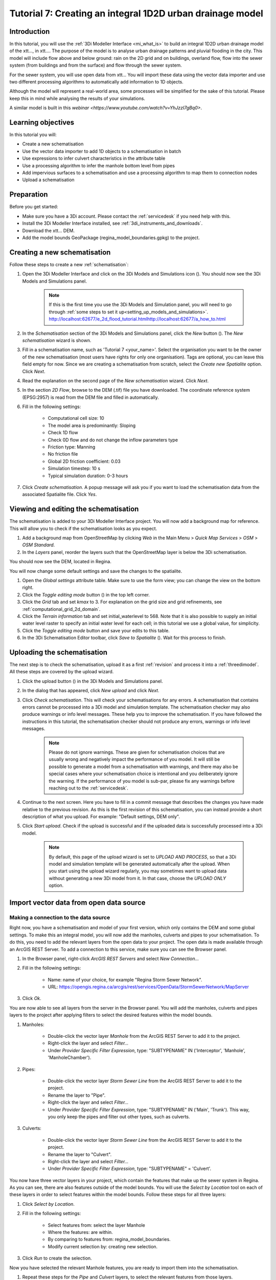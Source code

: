 .. _tutorial7_1d2dmodel:

Tutorial 7: Creating an integral 1D2D urban drainage model
==========================================================

Introduction
------------

In this tutorial, you will use the :ref:`3Di Modeller Interface <mi_what_is>` to build an integral 1D2D urban drainage model of the xtt..., in xtt.... The purpose of the model is to analyse urban drainage patterns and pluvial flooding in the city. This model will include flow above and below ground: rain on the 2D grid and on buildings, overland flow, flow into the sewer system (from buildings and from the surface) and flow through the sewer system.  

For the sewer system, you will use open data from xtt... You will import these data using the vector data importer and use two different processing algorithms to automatically add information to 1D objects. 

Although the model will represent a real-world area, some processes will be simplified for the sake of this tutorial. Please keep this in mind while analysing the results of your simulations.

A similar model is built in this `webinar <https://www.youtube.com/watch?v=YhJzzI7gBq0>`.


Learning objectives
-------------------

In this tutorial you will:

* Create a new schematisation
* Use the vector data importer to add 1D objects to a schematisation in batch
* Use expressions to infer culvert characteristics in the attribute table
* Use a processing algorithm to infer the manhole bottom level from pipes
* Add impervious surfaces to a schematisation and use a processing algorithm to map them to connection nodes 
* Upload a schematisation


Preparation
-----------

Before you get started:

* Make sure you have a 3Di account. Please contact the :ref:`servicedesk` if you need help with this.

* Install the 3Di Modeller Interface installed, see :ref:`3di_instruments_and_downloads`.

* Download the xtt... DEM. 

* Add the model bounds GeoPackage (regina_model_boundaries.gpkg) to the project.

Creating a new schematisation
-----------------------------

Follow these steps to create a new :ref:`schematisation`:

#) Open the 3Di Modeller Interface and click on the 3Di Models and Simulations icon (|modelsSimulations|). You should now see the 3Di Models and Simulations panel.

    .. note::
        If this is the first time you use the 3Di Models and Simulation panel, you will need to go through :ref:`some steps to set it up<setting_up_models_and_simulations>`. http://localhost:62677/e_2d_flood_tutorial.htmlhttp://localhost:62677/a_how_to.html

#) In the *Schematisation* section of the 3Di Models and Simulations panel, click the *New* button (|newschematisation|). The *New schematisation* wizard is shown.

#) Fill in a  schematisation name, such as 'Tutorial 7 <your_name>'. Select the organisation you want to be the owner of the new schematisation (most users have rights for only one organisation). Tags are optional, you can leave this field empty for now. Since we are creating a schematisation from scratch, select the *Create new Spatialite* option. Click *Next*.

#) Read the explanation on the second page of the *New schematisation* wizard. Click *Next*.

#) In the section *2D Flow*, browse to the DEM (.tif) file you have downloaded. The coordinate reference system (EPSG:2957) is read from the DEM file and filled in automatically.

#) Fill in the following settings:

	* Computational cell size: 10

	* The model area is predominantly: Sloping

	* Check 1D flow 

	* Check 0D flow and do not change the inflow parameters type

	* Friction type: Manning

	* No friction file

	* Global 2D friction coefficient: 0.03

	* Simulation timestep: 10 s

	* Typical simulation duration: 0-3 hours

#) Click *Create schematisation*. A popup message will ask you if you want to load the schematisation data from the associated Spatialite file. Click *Yes*.

Viewing and editing the schematisation
--------------------------------------

The schematisation is added to your 3Di Modeller Interface project. You will now add a background map for reference. This will allow you to check if the schematisation looks as you expect.

#) Add a background map from OpenStreetMap by clicking *Web* in the Main Menu > *Quick Map Services* > *OSM* > *OSM Standard*.

#) In the *Layers* panel, reorder the layers such that the OpenStreetMap layer is below the 3Di schematisation.

You should now see the DEM, located in Regina.

You will now change some default settings and save the changes to the spatialite.

#) Open the *Global settings* attribute table. Make sure to use the form view; you can change the view on the bottom right. 

#) Click the *Toggle editing mode* button (|toggle_editing|) in the top left corner.

#) Click the *Grid* tab and set *kmax* to 3. For explanation on the grid size and grid refinements, see :ref:`computational_grid_2d_domain`.

#) Click the *Terrain information* tab and set initial_waterlevel to 568. Note that it is also possible to supply an initial water level raster to specify an initial water level for each cell; in this tutorial we use a global value, for simplicity.

#) Click the *Toggle editing mode* button and save your edits to this table.

#) In the 3Di Schematisation Editor toolbar, click *Save to Spatialite* (|save_to_spatialite|). Wait for this process to finish.


Uploading the schematisation
----------------------------

The next step is to check the schematisation, upload it as a first :ref:`revision` and process it into a :ref:`threedimodel`. All these steps are covered by the upload wizard.

#) Click the upload button (|upload|) in the 3Di Models and Simulations panel.

#) In the dialog that has appeared, click *New upload* and click *Next*.

#) Click *Check schematisation*. This will check your schematisations for any errors. A schematisation that contains errors cannot be processed into a 3Di model and simulation template. The schematisation checker may also produce warnings or info level messages. These help you to improve the schematisation. If you have followed the instructions in this tutorial, the schematisation checker should not produce any errors, warnings or info level messages.

    .. note::
       Please do not ignore warnings. These are given for schematisation choices that are usually wrong and negatively impact the performance of you model. It will still be possible to generate a model from a schematisation with warnings, and there may also be special cases where your schematisation choice is intentional and you deliberately ignore the warning. If the performance of you model is sub-par, please fix any warnings before reaching out to the :ref:`servicedesk`.

#) Continue to the next screen. Here you have to fill in a commit message that describes the changes you have made relative to the previous revision. As this is the first revision of this schematisation, you can instead provide a short description of what you upload. For example: "Default settings, DEM only".

#) Click *Start upload*. Check if the upload is successful and if the uploaded data is successfully processed into a 3Di model.  

    .. note::
        By default, this page of the upload wizard is set to *UPLOAD AND PROCESS*, so that a 3Di model and simulation template will be generated automatically after the upload. When you start using the upload wizard regularly, you may sometimes want to upload data without generating a new 3Di model from it. In that case, choose the *UPLOAD ONLY* option.

.. _tut_import_vector_data:

Import vector data from open data source 
----------------------------------------

Making a connection to the data source
^^^^^^^^^^^^^^^^^^^^^^^^^^^^^^^^^^^^^^

Right now, you have a schematisation and model of your first version, which only contains the DEM and some global settings. To make this an integral model, you will now add the manholes, culverts and pipes to your schematisation. To do this, you need to add the relevant layers from the open data to your project. The open data is made available through an ArcGIS REST Server. To add a connection to this service, make sure you can see the Browser panel. 

#) In the Browser panel, right-click *ArcGIS REST Servers* and select *New Connection...*

#) Fill in the following settings: 

    * Name: name of your choice, for example "Regina Storm Sewer Network". 

    * URL: https://opengis.regina.ca/arcgis/rest/services/OpenData/StormSewerNetwork/MapServer

#) Click *Ok*.

You are now able to see all layers from the server in the Browser panel. You will add the manholes, culverts and pipes layers to the project after applying filters to select the desired features within the model bounds.

#) Manholes:

    * Double-click the vector layer *Manhole* from the ArcGIS REST Server to add it to the project.
  
    * Right-click the layer and select *Filter...*

    * Under *Provider Specific Filter Expression*, type: "SUBTYPENAME" IN ('Interceptor', 'Manhole', 'ManholeChamber').

#) Pipes:

    * Double-click the vector layer *Storm Sewer Line* from the ArcGIS REST Server to add it to the project.

    * Rename the layer to "Pipe".

    * Right-click the layer and select *Filter...*

    * Under *Provider Specific Filter Expression*, type: "SUBTYPENAME" IN ('Main', 'Trunk'). This way, you only keep the pipes and filter out other types, such as culverts.

#) Culverts:

    * Double-click the vector layer *Storm Sewer Line* from the ArcGIS REST Server to add it to the project.

    * Rename the layer to "Culvert".

    * Right-click the layer and select *Filter...*

    * Under *Provider Specific Filter Expression*, type: "SUBTYPENAME" = 'Culvert'.

You now have three vector layers in your project, which contain the features that make up the sewer system in Regina. As you can see, there are also features outside of the model bounds.  
You will use the *Select by Location* tool on each of these layers in order to select features within the model bounds. Follow these steps for all three layers:

#) Click *Select by Location*.

#) Fill in the following settings:

    * Select features from: select the layer Manhole

    * Where the features: are within.

    * By comparing to features from: regina_model_boundaries.

    * Modify current selection by: creating new selection.

#) Click *Run* to create the selection.

Now you have selected the relevant Manhole features, you are ready to import them into the schematisation.

#) Repeat these steps for the *Pipe* and *Culvert* layers, to select the relevant features from those layers.

Import manholes
^^^^^^^^^^^^^^^

You will now import the Manholes to the 3Di Schematisation.

Click *Import schematisation objects* in the Schematisation Editor panel and select *Manholes*. Fill in the following settings:
  
  #) Source manhole layer: select your filtered manhole layer.
  
  #) Check *Selected features only* to only import the features within the model bounds.
  
  #) Check *Create connection nodes*.
  
  #) Check *Snap within* and fill in 0.10 meters.
  
  #) Now set the method, source attributes and default values for the manhole fields:

    .. csv-table:: Import manholes settings
        :name: import_manholes_settings
        :header: "Field name", "Method", "Source attribute", "Default value"

        "ID", Auto, -, -
        "Code", Attribute, OBJECTID, -
        "Display name", Attribute, OBJECTID, -
        "Calculation type", Default, -, Connected
        "Shape", Default, -, Square
        "Width [m]", Default, -, 1.0
        "Length [m]", Default, -, 1.0
        "Bottom level [m MSL]", Ignore, -, -
        "Surface level [m MSL]", Attribute, RIMELEVATION, -
        "Drain level [m MSL]", Attribute, RIMELEVATION, -
        "Sediment level [m MSL]", Ignore, -, -
        "Manhole indicator", Default, -, Inspection
        "Zoom category", Default, -, Medium low visibility
        "Connection node ID", Auto, -, -
        "Exchange thickness [m]", Ignore, -, -
        "Hydraulic conductivity in [m/d]", Ignore, -, -
        "Hydraulic conductivity out [m/d]", Ignore, -, -
        
  #) You are also creating connection nodes. To set the method, source attributes, and default values for these, click the *Connection nodes* tab and fill in the table:

    .. csv-table:: Import manholes settings: connection nodes
        :name: import_manholes_settings_connection_nodes
        :header: "Field name", "Method", "Source attribute", "Default value"

        "ID", Auto, -, -
        "Code", Attribute, OBJECTID, -
        "Initial water level [m]", Ignore, -, -
        "Storage area [m2]", Default, -, 1.0

The values for the ID fields are autogenerated, such that each attribute has a unique ID. With the method *Attribute*, the value from the selected field from the source table is filled in. The method *Default* allows you to set a default value in the target table. Finally, *Ignore* results in a NULL value in the target table. 
In this case, we used the attribute *OBJECTID* from the imported manholes to set the *Code* and *Display name* in the schematisation's manhole layer. Every manhole has calculation type "Connected" and is square with a width of 1 m. 
We ignored the bottom levels, because we will obtain those later, based on the pipes' invert levels. Try to find out for yourself how the values in the other fields are determined.  

    .. note::
        You don't have to fill in this table each time. You can save these configurations by clicking *Save as template...*. Next time you would like to import a manhole layer with the same format, simply select the saved JSON file after clicking *Load template...*.

Import pipes
^^^^^^^^^^^^

You will now import the Pipes to the 3Di Schematisation.

Click *Import schematisation objects* in the Schematisation Editor panel and select *Pipes*. Fill in the following settings:

  #) Source pipe layer: select your filtered pipe layer.
  
  #) Check *Selected features only* to only import the features within the model bounds.
  
  #) Check *Create manholes* and *Create connection nodes*. The tool will create new manholes and connection nodes if these are not found within the snapping distance of a pipe end.
  
  #) Check *Snap within* and fill in 0.10 meters.
  
  #) Now set the method, source attributes and default values for the pipe fields: 

    .. csv-table:: Import pipe settings
        :name: import_pipe_settings
        :header: "Field name", "Method", "Source attribute", "Value map", "Default value"

        "ID", Auto, -, -, -
        "Code", Attribute, OBJECTID, -, -
        "Display name", Attribute, OBJECTID, -, -
        "Calculation type", Default, -, -, Isolated
        "Calculation point distance [m]", Default, -, -, 1000.0
        "Invert level start point", Attribute, STARTELEVATION, -, -
        "Invert level end point", Attribute, ENDELEVATION, -, -
        "Friction value", Attribute, MATERIAL, xtt see below (paste table below), -
        "Friction type", Default, -, -, Manning
        "Material", Ignore, -, -, -
        "Sewerage type", Default, -, -, Storm drain
        "Zoom category", Default, -, -, Medium low visibility
        "Connection node start ID", Auto, -, -
        "Connection node end ID", Auto, -, -
        "Cross section shape", Default, -, -, Circle
        "Cross section width [m]", Attribute, DIAMETER, -, -
        "Cross section height [m]", Ignore, -, -, -
        "Cross section table", Ignore, -, -, -
        "Exchange thickness [m]", Ignore, -, -, -
        "Hydraulic conductivity in [m/d]", Ignore, -, -, -
        "Hydraulic conductivity out [m/d]", Ignore, -, -, -

  #) You are also creating connection nodes. To set the method, source attributes and default values for these, click the *Connection nodes* tab and fill in the table:

    .. csv-table:: Import pipe settings: connection nodes
        :name: import_manholes_settings_connection_nodes
        :header: "Field name", "Method", "Source attribute", "Default value"

        "ID", Auto, -, -
        "Code", Attribute, OBJECTID, -
        "Initial water level [m]", Ignore, -, -
        "Storage area [m2]", Default, -, 1.0

  #) You are also creating manholes. To set the method, source attributes and default values for these, click the *Manholes* tab and fill in the table:

    .. csv-table:: Import pipe settings: manholes
        :name: import_pipe_settings_manholes
        :header: "Field name", "Method", "Source attribute", "Default value"

        "ID", Auto, -, -
        "Code", Attribute, OBJECTID, -
        "Display name", Attribute, OBJECTID, -
        "Calculation type", Default, -, Connected
        "Shape", Default, -, Square
        "Width [m]", Default, -, 1.0
        "Length [m]", Default, -, 1.0
        "Bottom level [m MSL]", Ignore, -, -
        "Surface level [m MSL]", Ignore, -, -
        "Drain level [m MSL]", Ignore, -, -
        "Sediment level [m MSL]", Ignore, -, -
        "Manhole indicator", Default, -, Inspection
        "Zoom category", Default, -, Medium low visibility
        "Connection node ID", Auto, -, -
        "Exchange thickness [m]", Ignore, -, -
        "Hydraulic conductivity in [m/d]", Ignore, -, -
        "Hydraulic conductivity out [m/d]", Ignore, -, -

.. note::
    This time, you used a value map to infer the friction value from the material. 

Import culverts
^^^^^^^^^^^^^^^

You will now import the Culverts to the 3Di Schematisation.

Click *Import schematisation objects* in the Schematisation Editor panel and select *Culverts*. Fill in the following settings:

  #) Source culvert layer: select your filtered culvert layer.
  
  #) Check *Selected features only* to only import the features within the model bounds.
  
  #) Check *Create manholes* and *Create connection nodes*. The tool will create new manholes and connection nodes if these are not found within the snapping distance of a culvert end.
  
  #) Check *Snap within* and fill in 0.10 meters.
  
  #) Now set the method, source attributes and default values for the culvert fields: @Leendert hier ben ik gebleven



.. images:

.. |modelsSimulations| image:: /image/pictogram_modelsandsimulations.png
    :scale: 90%

.. |newschematisation| image:: /image/pictogram_newschematisation.png
    :scale: 80%

.. |addresults| image:: /image/pictogram_addresults.png

.. |upload| image:: /image/pictogram_upload_schematisation.png
    :scale: 80%

.. |load_from_spatialite| image:: /image/pictogram_load_from_spatialite.png
    :scale: 80%

.. |simulate| image:: /image/pictogram_simulate.png
    :scale: 80%

.. |toggle_editing| image:: /image/pictogram_toggle_editing.png
    :scale: 80%

.. |add_feature| image:: /image/pictogram_addfeature.png
    :scale: 80%

.. |save_to_spatialite| image:: /image/pictogram_save_to_spatialite.png
    :scale: 80%
    